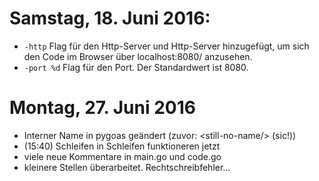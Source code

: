 * Samstag, 18. Juni 2016: 
- =-http= Flag für den Http-Server und Http-Server hinzugefügt, um
  sich den Code im Browser über localhost:8080/ anzusehen.
- =-port %d=  Flag für den Port. Der Standardwert ist 8080.
* Montag, 27. Juni 2016
- Interner Name in pygoas geändert (zuvor: <still-no-name/> (sic!))
- (15:40) Schleifen in Schleifen funktioneren jetzt
- viele neue Kommentare in main.go und code.go
- kleinere Stellen überarbeitet. Rechtschreibfehler...
  
